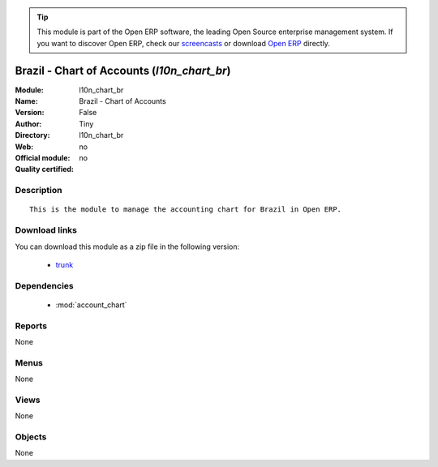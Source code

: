 
.. module:: l10n_chart_br
    :synopsis: Brazil - Chart of Accounts 
    :noindex:
.. 

.. tip:: This module is part of the Open ERP software, the leading Open Source 
  enterprise management system. If you want to discover Open ERP, check our 
  `screencasts <href="http://openerp.tv>`_ or download 
  `Open ERP <href="http://openerp.com>`_ directly.

.. raw:: html

      <br />
    <link rel="stylesheet" href="../_static/hide_objects_in_sidebar.css" type="text/css" />

Brazil - Chart of Accounts (*l10n_chart_br*)
============================================
:Module: l10n_chart_br
:Name: Brazil - Chart of Accounts
:Version: False
:Author: Tiny
:Directory: l10n_chart_br
:Web: 
:Official module: no
:Quality certified: no

Description
-----------

::

  This is the module to manage the accounting chart for Brazil in Open ERP.

Download links
--------------

You can download this module as a zip file in the following version:

  * `trunk </download/modules/trunk/l10n_chart_br.zip>`_


Dependencies
------------

 * :mod:`account_chart`

Reports
-------

None


Menus
-------


None


Views
-----


None



Objects
-------

None
